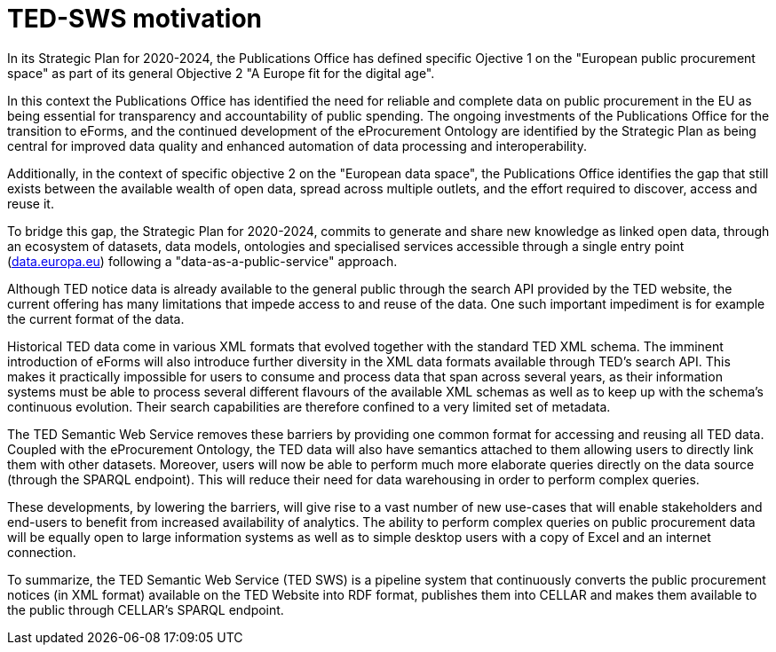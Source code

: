 # TED-SWS motivation

In its Strategic Plan for 2020-2024, the Publications Office has
defined specific Ojective 1 on the "European public procurement space"
as part of its general Objective 2 "A Europe fit for the digital age".

In this context the Publications Office has identified the need for reliable and
complete data on public procurement in the EU as being essential
for transparency and accountability of public spending. The ongoing
investments of the Publications Office for the transition to eForms,
and the continued development of the eProcurement Ontology are
identified by the Strategic Plan as being central for
improved data quality and enhanced automation of data processing
and interoperability.

Additionally, in the context of specific objective 2 on the
"European data space", the Publications Office identifies the gap that
still exists between the available wealth of open data, spread across
multiple outlets, and the effort required to discover, access and reuse it.

To bridge this gap, the Strategic Plan for 2020-2024, commits to
generate and share new knowledge as linked open data, through
an ecosystem of datasets, data models, ontologies and specialised services
accessible through a single entry point (http://data.europa.eu/[data.europa.eu])
following a "data-as-a-public-service" approach.

Although TED notice data is already available to the general public
through the search API provided by the TED website, the current offering
has many limitations that impede access to and reuse of the data. One
such important impediment is for example the current format of the data.

Historical TED data come in various XML formats that evolved together
with the standard TED XML schema. The imminent introduction of eForms
will also introduce further diversity in the XML data formats available
through TED's search API. This makes it practically impossible for users
to consume and process data that span across several years, as
their information systems must be able to process several different
flavours of the available XML schemas as well as to keep up with the
schema's continuous evolution. Their search capabilities are therefore
confined to a very limited set of metadata.

The TED Semantic Web Service removes these barriers by providing one
common format for accessing and reusing all TED data. Coupled with the
eProcurement Ontology, the TED data will also have semantics attached to
them allowing users to directly link them with other datasets.
Moreover, users will now be able to perform much more elaborate
queries directly on the data source (through the SPARQL endpoint). This
will reduce their need for data warehousing in order to perform complex
queries.

These developments, by lowering the barriers, will give rise to a vast
number of new use-cases that will enable stakeholders and end-users to
benefit from increased availability of analytics. The ability to perform
complex queries on public procurement data will be equally open to large
information systems as well as to simple desktop users with a copy of
Excel and an internet connection.

To summarize, the TED Semantic Web Service (TED SWS) is a pipeline
system that continuously converts the public procurement notices (in XML
format) available on the TED Website into RDF format, publishes them
into CELLAR and makes them available to the public through CELLAR’s
SPARQL endpoint.